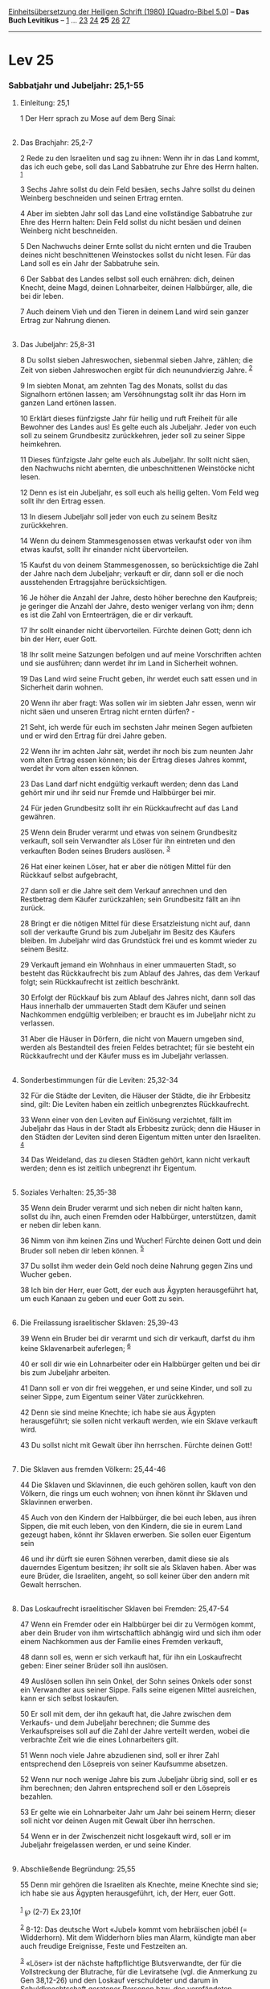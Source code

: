 :PROPERTIES:
:ID:       72e6fa10-aa37-4b77-b18e-74048eefe887
:END:
<<navbar>>
[[../index.html][Einheitsübersetzung der Heiligen Schrift (1980)
[Quadro-Bibel 5.0]]] -- *Das Buch Levitikus* -- [[file:Lev_1.html][1]]
... [[file:Lev_23.html][23]] [[file:Lev_24.html][24]] *25*
[[file:Lev_26.html][26]] [[file:Lev_27.html][27]]

--------------

* Lev 25
  :PROPERTIES:
  :CUSTOM_ID: lev-25
  :END:

<<verses>>

<<v1>>
*** Sabbatjahr und Jubeljahr: 25,1-55
    :PROPERTIES:
    :CUSTOM_ID: sabbatjahr-und-jubeljahr-251-55
    :END:
**** Einleitung: 25,1
     :PROPERTIES:
     :CUSTOM_ID: einleitung-251
     :END:
1 Der Herr sprach zu Mose auf dem Berg Sinai:\\
\\

<<v2>>
**** Das Brachjahr: 25,2-7
     :PROPERTIES:
     :CUSTOM_ID: das-brachjahr-252-7
     :END:
2 Rede zu den Israeliten und sag zu ihnen: Wenn ihr in das Land kommt,
das ich euch gebe, soll das Land Sabbatruhe zur Ehre des Herrn halten.
^{[[#fn1][1]]}

<<v3>>
3 Sechs Jahre sollst du dein Feld besäen, sechs Jahre sollst du deinen
Weinberg beschneiden und seinen Ertrag ernten.

<<v4>>
4 Aber im siebten Jahr soll das Land eine vollständige Sabbatruhe zur
Ehre des Herrn halten: Dein Feld sollst du nicht besäen und deinen
Weinberg nicht beschneiden.

<<v5>>
5 Den Nachwuchs deiner Ernte sollst du nicht ernten und die Trauben
deines nicht beschnittenen Weinstockes sollst du nicht lesen. Für das
Land soll es ein Jahr der Sabbatruhe sein.

<<v6>>
6 Der Sabbat des Landes selbst soll euch ernähren: dich, deinen Knecht,
deine Magd, deinen Lohnarbeiter, deinen Halbbürger, alle, die bei dir
leben.

<<v7>>
7 Auch deinem Vieh und den Tieren in deinem Land wird sein ganzer Ertrag
zur Nahrung dienen.\\
\\

<<v8>>
**** Das Jubeljahr: 25,8-31
     :PROPERTIES:
     :CUSTOM_ID: das-jubeljahr-258-31
     :END:
8 Du sollst sieben Jahreswochen, siebenmal sieben Jahre, zählen; die
Zeit von sieben Jahreswochen ergibt für dich neunundvierzig Jahre.
^{[[#fn2][2]]}

<<v9>>
9 Im siebten Monat, am zehnten Tag des Monats, sollst du das Signalhorn
ertönen lassen; am Versöhnungstag sollt ihr das Horn im ganzen Land
ertönen lassen.

<<v10>>
10 Erklärt dieses fünfzigste Jahr für heilig und ruft Freiheit für alle
Bewohner des Landes aus! Es gelte euch als Jubeljahr. Jeder von euch
soll zu seinem Grundbesitz zurückkehren, jeder soll zu seiner Sippe
heimkehren.

<<v11>>
11 Dieses fünfzigste Jahr gelte euch als Jubeljahr. Ihr sollt nicht
säen, den Nachwuchs nicht abernten, die unbeschnittenen Weinstöcke nicht
lesen.

<<v12>>
12 Denn es ist ein Jubeljahr, es soll euch als heilig gelten. Vom Feld
weg sollt ihr den Ertrag essen.

<<v13>>
13 In diesem Jubeljahr soll jeder von euch zu seinem Besitz
zurückkehren.

<<v14>>
14 Wenn du deinem Stammesgenossen etwas verkaufst oder von ihm etwas
kaufst, sollt ihr einander nicht übervorteilen.

<<v15>>
15 Kaufst du von deinem Stammesgenossen, so berücksichtige die Zahl der
Jahre nach dem Jubeljahr; verkauft er dir, dann soll er die noch
ausstehenden Ertragsjahre berücksichtigen.

<<v16>>
16 Je höher die Anzahl der Jahre, desto höher berechne den Kaufpreis; je
geringer die Anzahl der Jahre, desto weniger verlang von ihm; denn es
ist die Zahl von Ernteerträgen, die er dir verkauft.

<<v17>>
17 Ihr sollt einander nicht übervorteilen. Fürchte deinen Gott; denn ich
bin der Herr, euer Gott.

<<v18>>
18 Ihr sollt meine Satzungen befolgen und auf meine Vorschriften achten
und sie ausführen; dann werdet ihr im Land in Sicherheit wohnen.

<<v19>>
19 Das Land wird seine Frucht geben, ihr werdet euch satt essen und in
Sicherheit darin wohnen.

<<v20>>
20 Wenn ihr aber fragt: Was sollen wir im siebten Jahr essen, wenn wir
nicht säen und unseren Ertrag nicht ernten dürfen? -

<<v21>>
21 Seht, ich werde für euch im sechsten Jahr meinen Segen aufbieten und
er wird den Ertrag für drei Jahre geben.

<<v22>>
22 Wenn ihr im achten Jahr sät, werdet ihr noch bis zum neunten Jahr vom
alten Ertrag essen können; bis der Ertrag dieses Jahres kommt, werdet
ihr vom alten essen können.

<<v23>>
23 Das Land darf nicht endgültig verkauft werden; denn das Land gehört
mir und ihr seid nur Fremde und Halbbürger bei mir.

<<v24>>
24 Für jeden Grundbesitz sollt ihr ein Rückkaufrecht auf das Land
gewähren.

<<v25>>
25 Wenn dein Bruder verarmt und etwas von seinem Grundbesitz verkauft,
soll sein Verwandter als Löser für ihn eintreten und den verkauften
Boden seines Bruders auslösen. ^{[[#fn3][3]]}

<<v26>>
26 Hat einer keinen Löser, hat er aber die nötigen Mittel für den
Rückkauf selbst aufgebracht,

<<v27>>
27 dann soll er die Jahre seit dem Verkauf anrechnen und den Restbetrag
dem Käufer zurückzahlen; sein Grundbesitz fällt an ihn zurück.

<<v28>>
28 Bringt er die nötigen Mittel für diese Ersatzleistung nicht auf, dann
soll der verkaufte Grund bis zum Jubeljahr im Besitz des Käufers
bleiben. Im Jubeljahr wird das Grundstück frei und es kommt wieder zu
seinem Besitz.

<<v29>>
29 Verkauft jemand ein Wohnhaus in einer ummauerten Stadt, so besteht
das Rückkaufrecht bis zum Ablauf des Jahres, das dem Verkauf folgt; sein
Rückkaufrecht ist zeitlich beschränkt.

<<v30>>
30 Erfolgt der Rückkauf bis zum Ablauf des Jahres nicht, dann soll das
Haus innerhalb der ummauerten Stadt dem Käufer und seinen Nachkommen
endgültig verbleiben; er braucht es im Jubeljahr nicht zu verlassen.

<<v31>>
31 Aber die Häuser in Dörfern, die nicht von Mauern umgeben sind, werden
als Bestandteil des freien Feldes betrachtet; für sie besteht ein
Rückkaufrecht und der Käufer muss es im Jubeljahr verlassen.\\
\\

<<v32>>
**** Sonderbestimmungen für die Leviten: 25,32-34
     :PROPERTIES:
     :CUSTOM_ID: sonderbestimmungen-für-die-leviten-2532-34
     :END:
32 Für die Städte der Leviten, die Häuser der Städte, die ihr Erbbesitz
sind, gilt: Die Leviten haben ein zeitlich unbegrenztes Rückkaufrecht.

<<v33>>
33 Wenn einer von den Leviten auf Einlösung verzichtet, fällt im
Jubeljahr das Haus in der Stadt als Erbbesitz zurück; denn die Häuser in
den Städten der Leviten sind deren Eigentum mitten unter den Israeliten.
^{[[#fn4][4]]}

<<v34>>
34 Das Weideland, das zu diesen Städten gehört, kann nicht verkauft
werden; denn es ist zeitlich unbegrenzt ihr Eigentum.\\
\\

<<v35>>
**** Soziales Verhalten: 25,35-38
     :PROPERTIES:
     :CUSTOM_ID: soziales-verhalten-2535-38
     :END:
35 Wenn dein Bruder verarmt und sich neben dir nicht halten kann, sollst
du ihn, auch einen Fremden oder Halbbürger, unterstützen, damit er neben
dir leben kann.

<<v36>>
36 Nimm von ihm keinen Zins und Wucher! Fürchte deinen Gott und dein
Bruder soll neben dir leben können. ^{[[#fn5][5]]}

<<v37>>
37 Du sollst ihm weder dein Geld noch deine Nahrung gegen Zins und
Wucher geben.

<<v38>>
38 Ich bin der Herr, euer Gott, der euch aus Ägypten herausgeführt hat,
um euch Kanaan zu geben und euer Gott zu sein.\\
\\

<<v39>>
**** Die Freilassung israelitischer Sklaven: 25,39-43
     :PROPERTIES:
     :CUSTOM_ID: die-freilassung-israelitischer-sklaven-2539-43
     :END:
39 Wenn ein Bruder bei dir verarmt und sich dir verkauft, darfst du ihm
keine Sklavenarbeit auferlegen; ^{[[#fn6][6]]}

<<v40>>
40 er soll dir wie ein Lohnarbeiter oder ein Halbbürger gelten und bei
dir bis zum Jubeljahr arbeiten.

<<v41>>
41 Dann soll er von dir frei weggehen, er und seine Kinder, und soll zu
seiner Sippe, zum Eigentum seiner Väter zurückkehren.

<<v42>>
42 Denn sie sind meine Knechte; ich habe sie aus Ägypten herausgeführt;
sie sollen nicht verkauft werden, wie ein Sklave verkauft wird.

<<v43>>
43 Du sollst nicht mit Gewalt über ihn herrschen. Fürchte deinen Gott!\\
\\

<<v44>>
**** Die Sklaven aus fremden Völkern: 25,44-46
     :PROPERTIES:
     :CUSTOM_ID: die-sklaven-aus-fremden-völkern-2544-46
     :END:
44 Die Sklaven und Sklavinnen, die euch gehören sollen, kauft von den
Völkern, die rings um euch wohnen; von ihnen könnt ihr Sklaven und
Sklavinnen erwerben.

<<v45>>
45 Auch von den Kindern der Halbbürger, die bei euch leben, aus ihren
Sippen, die mit euch leben, von den Kindern, die sie in eurem Land
gezeugt haben, könnt ihr Sklaven erwerben. Sie sollen euer Eigentum sein

<<v46>>
46 und ihr dürft sie euren Söhnen vererben, damit diese sie als
dauerndes Eigentum besitzen; ihr sollt sie als Sklaven haben. Aber was
eure Brüder, die Israeliten, angeht, so soll keiner über den andern mit
Gewalt herrschen.\\
\\

<<v47>>
**** Das Loskaufrecht israelitischer Sklaven bei Fremden: 25,47-54
     :PROPERTIES:
     :CUSTOM_ID: das-loskaufrecht-israelitischer-sklaven-bei-fremden-2547-54
     :END:
47 Wenn ein Fremder oder ein Halbbürger bei dir zu Vermögen kommt, aber
dein Bruder von ihm wirtschaftlich abhängig wird und sich ihm oder einem
Nachkommen aus der Familie eines Fremden verkauft,

<<v48>>
48 dann soll es, wenn er sich verkauft hat, für ihn ein Loskaufrecht
geben: Einer seiner Brüder soll ihn auslösen.

<<v49>>
49 Auslösen sollen ihn sein Onkel, der Sohn seines Onkels oder sonst ein
Verwandter aus seiner Sippe. Falls seine eigenen Mittel ausreichen, kann
er sich selbst loskaufen.

<<v50>>
50 Er soll mit dem, der ihn gekauft hat, die Jahre zwischen dem
Verkaufs- und dem Jubeljahr berechnen; die Summe des Verkaufspreises
soll auf die Zahl der Jahre verteilt werden, wobei die verbrachte Zeit
wie die eines Lohnarbeiters gilt.

<<v51>>
51 Wenn noch viele Jahre abzudienen sind, soll er ihrer Zahl
entsprechend den Lösepreis von seiner Kaufsumme absetzen.

<<v52>>
52 Wenn nur noch wenige Jahre bis zum Jubeljahr übrig sind, soll er es
ihm berechnen; den Jahren entsprechend soll er den Lösepreis bezahlen.

<<v53>>
53 Er gelte wie ein Lohnarbeiter Jahr um Jahr bei seinem Herrn; dieser
soll nicht vor deinen Augen mit Gewalt über ihn herrschen.

<<v54>>
54 Wenn er in der Zwischenzeit nicht losgekauft wird, soll er im
Jubeljahr freigelassen werden, er und seine Kinder.\\
\\

<<v55>>
**** Abschließende Begründung: 25,55
     :PROPERTIES:
     :CUSTOM_ID: abschließende-begründung-2555
     :END:
55 Denn mir gehören die Israeliten als Knechte, meine Knechte sind sie;
ich habe sie aus Ägypten herausgeführt, ich, der Herr, euer Gott.\\
\\

^{[[#fnm1][1]]} ℘ (2-7) Ex 23,10f

^{[[#fnm2][2]]} 8-12: Das deutsche Wort «Jubel» kommt vom hebräischen
jobél (= Widderhorn). Mit dem Widderhorn blies man Alarm, kündigte man
aber auch freudige Ereignisse, Feste und Festzeiten an.

^{[[#fnm3][3]]} «Löser» ist der nächste haftpflichtige Blutsverwandte,
der für die Vollstreckung der Blutrache, für die Leviratsehe (vgl. die
Anmerkung zu Gen 38,12-26) und den Loskauf verschuldeter und darum in
Schuldknechtschaft geratener Personen bzw. des verpfändeten
Familienbesitzes zu sorgen hatte (vgl. Dtn 25,5f und Rut 2,20; 3,8 -
4,10).

^{[[#fnm4][4]]} Wenn einer von den Leviten auf Einlösung verzichtet: so
nach Vg.

^{[[#fnm5][5]]} ℘ Ex 22,24; Dtn 23,20f

^{[[#fnm6][6]]} ℘ (39-43) Ex 21,2-11
